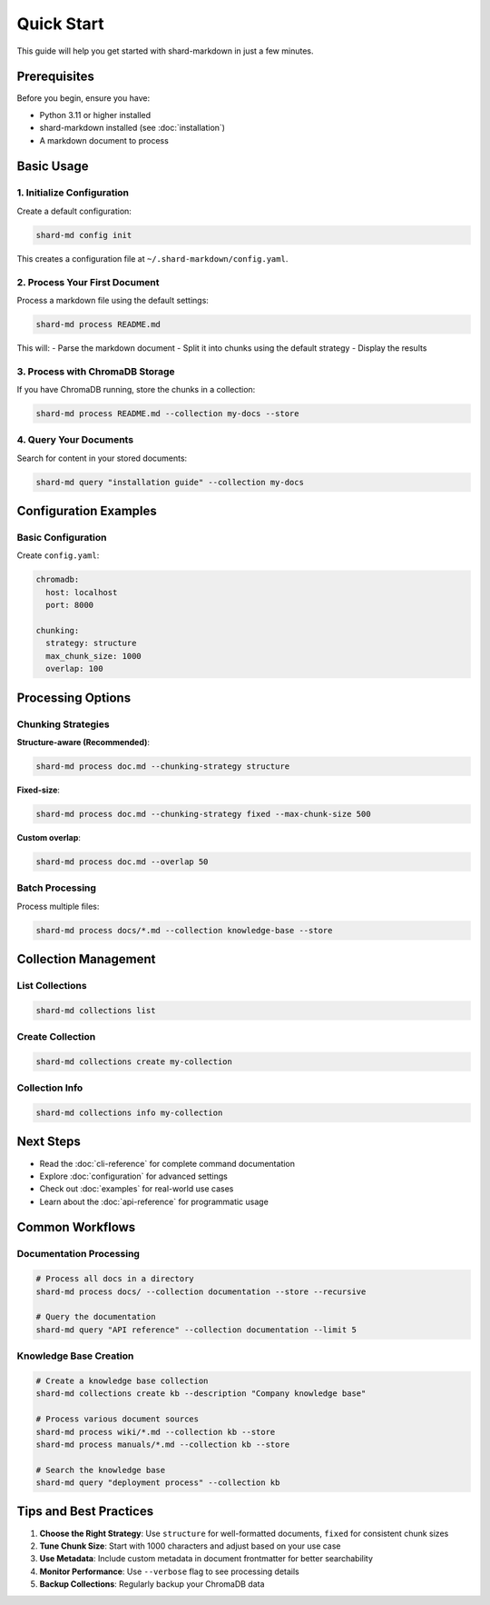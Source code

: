 ==========
Quick Start
==========

This guide will help you get started with shard-markdown in just a few minutes.

Prerequisites
=============

Before you begin, ensure you have:

- Python 3.11 or higher installed
- shard-markdown installed (see :doc:`installation`)
- A markdown document to process

Basic Usage
===========

1. Initialize Configuration
---------------------------

Create a default configuration:

.. code-block:: bash

   shard-md config init

This creates a configuration file at ``~/.shard-markdown/config.yaml``.

2. Process Your First Document
------------------------------

Process a markdown file using the default settings:

.. code-block:: bash

   shard-md process README.md

This will:
- Parse the markdown document
- Split it into chunks using the default strategy
- Display the results

3. Process with ChromaDB Storage
--------------------------------

If you have ChromaDB running, store the chunks in a collection:

.. code-block:: bash

   shard-md process README.md --collection my-docs --store

4. Query Your Documents
-----------------------

Search for content in your stored documents:

.. code-block:: bash

   shard-md query "installation guide" --collection my-docs

Configuration Examples
======================

Basic Configuration
-------------------

Create ``config.yaml``:

.. code-block:: yaml

   chromadb:
     host: localhost
     port: 8000
   
   chunking:
     strategy: structure
     max_chunk_size: 1000
     overlap: 100

Processing Options
==================

Chunking Strategies
-------------------

**Structure-aware (Recommended)**:

.. code-block:: bash

   shard-md process doc.md --chunking-strategy structure

**Fixed-size**:

.. code-block:: bash

   shard-md process doc.md --chunking-strategy fixed --max-chunk-size 500

**Custom overlap**:

.. code-block:: bash

   shard-md process doc.md --overlap 50

Batch Processing
----------------

Process multiple files:

.. code-block:: bash

   shard-md process docs/*.md --collection knowledge-base --store

Collection Management
=====================

List Collections
----------------

.. code-block:: bash

   shard-md collections list

Create Collection
-----------------

.. code-block:: bash

   shard-md collections create my-collection

Collection Info
---------------

.. code-block:: bash

   shard-md collections info my-collection

Next Steps
==========

- Read the :doc:`cli-reference` for complete command documentation
- Explore :doc:`configuration` for advanced settings
- Check out :doc:`examples` for real-world use cases
- Learn about the :doc:`api-reference` for programmatic usage

Common Workflows
================

Documentation Processing
-------------------------

.. code-block:: bash

   # Process all docs in a directory
   shard-md process docs/ --collection documentation --store --recursive
   
   # Query the documentation
   shard-md query "API reference" --collection documentation --limit 5

Knowledge Base Creation
-----------------------

.. code-block:: bash

   # Create a knowledge base collection
   shard-md collections create kb --description "Company knowledge base"
   
   # Process various document sources
   shard-md process wiki/*.md --collection kb --store
   shard-md process manuals/*.md --collection kb --store
   
   # Search the knowledge base
   shard-md query "deployment process" --collection kb

Tips and Best Practices
========================

1. **Choose the Right Strategy**: Use ``structure`` for well-formatted documents, ``fixed`` for consistent chunk sizes
2. **Tune Chunk Size**: Start with 1000 characters and adjust based on your use case
3. **Use Metadata**: Include custom metadata in document frontmatter for better searchability
4. **Monitor Performance**: Use ``--verbose`` flag to see processing details
5. **Backup Collections**: Regularly backup your ChromaDB data